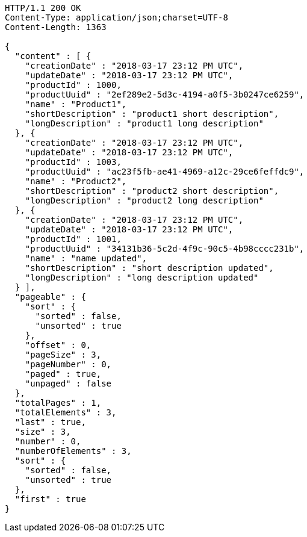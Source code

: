 [source,http,options="nowrap"]
----
HTTP/1.1 200 OK
Content-Type: application/json;charset=UTF-8
Content-Length: 1363

{
  "content" : [ {
    "creationDate" : "2018-03-17 23:12 PM UTC",
    "updateDate" : "2018-03-17 23:12 PM UTC",
    "productId" : 1000,
    "productUuid" : "2ef289e2-5d3c-4194-a0f5-3b0247ce6259",
    "name" : "Product1",
    "shortDescription" : "product1 short description",
    "longDescription" : "product1 long description"
  }, {
    "creationDate" : "2018-03-17 23:12 PM UTC",
    "updateDate" : "2018-03-17 23:12 PM UTC",
    "productId" : 1003,
    "productUuid" : "ac23f5fb-ae41-4969-a12c-29ce6feffdc9",
    "name" : "Product2",
    "shortDescription" : "product2 short description",
    "longDescription" : "product2 long description"
  }, {
    "creationDate" : "2018-03-17 23:12 PM UTC",
    "updateDate" : "2018-03-17 23:12 PM UTC",
    "productId" : 1001,
    "productUuid" : "34131b36-5c2d-4f9c-90c5-4b98cccc231b",
    "name" : "name updated",
    "shortDescription" : "short description updated",
    "longDescription" : "long description updated"
  } ],
  "pageable" : {
    "sort" : {
      "sorted" : false,
      "unsorted" : true
    },
    "offset" : 0,
    "pageSize" : 3,
    "pageNumber" : 0,
    "paged" : true,
    "unpaged" : false
  },
  "totalPages" : 1,
  "totalElements" : 3,
  "last" : true,
  "size" : 3,
  "number" : 0,
  "numberOfElements" : 3,
  "sort" : {
    "sorted" : false,
    "unsorted" : true
  },
  "first" : true
}
----